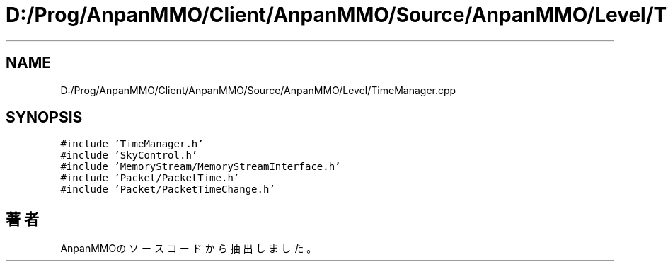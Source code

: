 .TH "D:/Prog/AnpanMMO/Client/AnpanMMO/Source/AnpanMMO/Level/TimeManager.cpp" 3 "2018年12月20日(木)" "AnpanMMO" \" -*- nroff -*-
.ad l
.nh
.SH NAME
D:/Prog/AnpanMMO/Client/AnpanMMO/Source/AnpanMMO/Level/TimeManager.cpp
.SH SYNOPSIS
.br
.PP
\fC#include 'TimeManager\&.h'\fP
.br
\fC#include 'SkyControl\&.h'\fP
.br
\fC#include 'MemoryStream/MemoryStreamInterface\&.h'\fP
.br
\fC#include 'Packet/PacketTime\&.h'\fP
.br
\fC#include 'Packet/PacketTimeChange\&.h'\fP
.br

.SH "著者"
.PP 
 AnpanMMOのソースコードから抽出しました。

